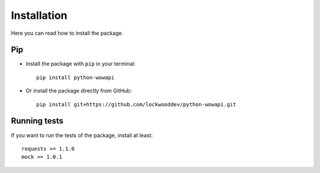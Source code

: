 Installation
============

Here you can read how to install the package.


Pip
---

* Install the package with ``pip`` in your terminal::

    pip install python-wowapi


* Or install the package directly from GitHub::

    pip install git+https://github.com/lockwooddev/python-wowapi.git


Running tests
-------------

If you want to run the tests of the package, install at least::

    requests >= 1.1.0
    mock >= 1.0.1